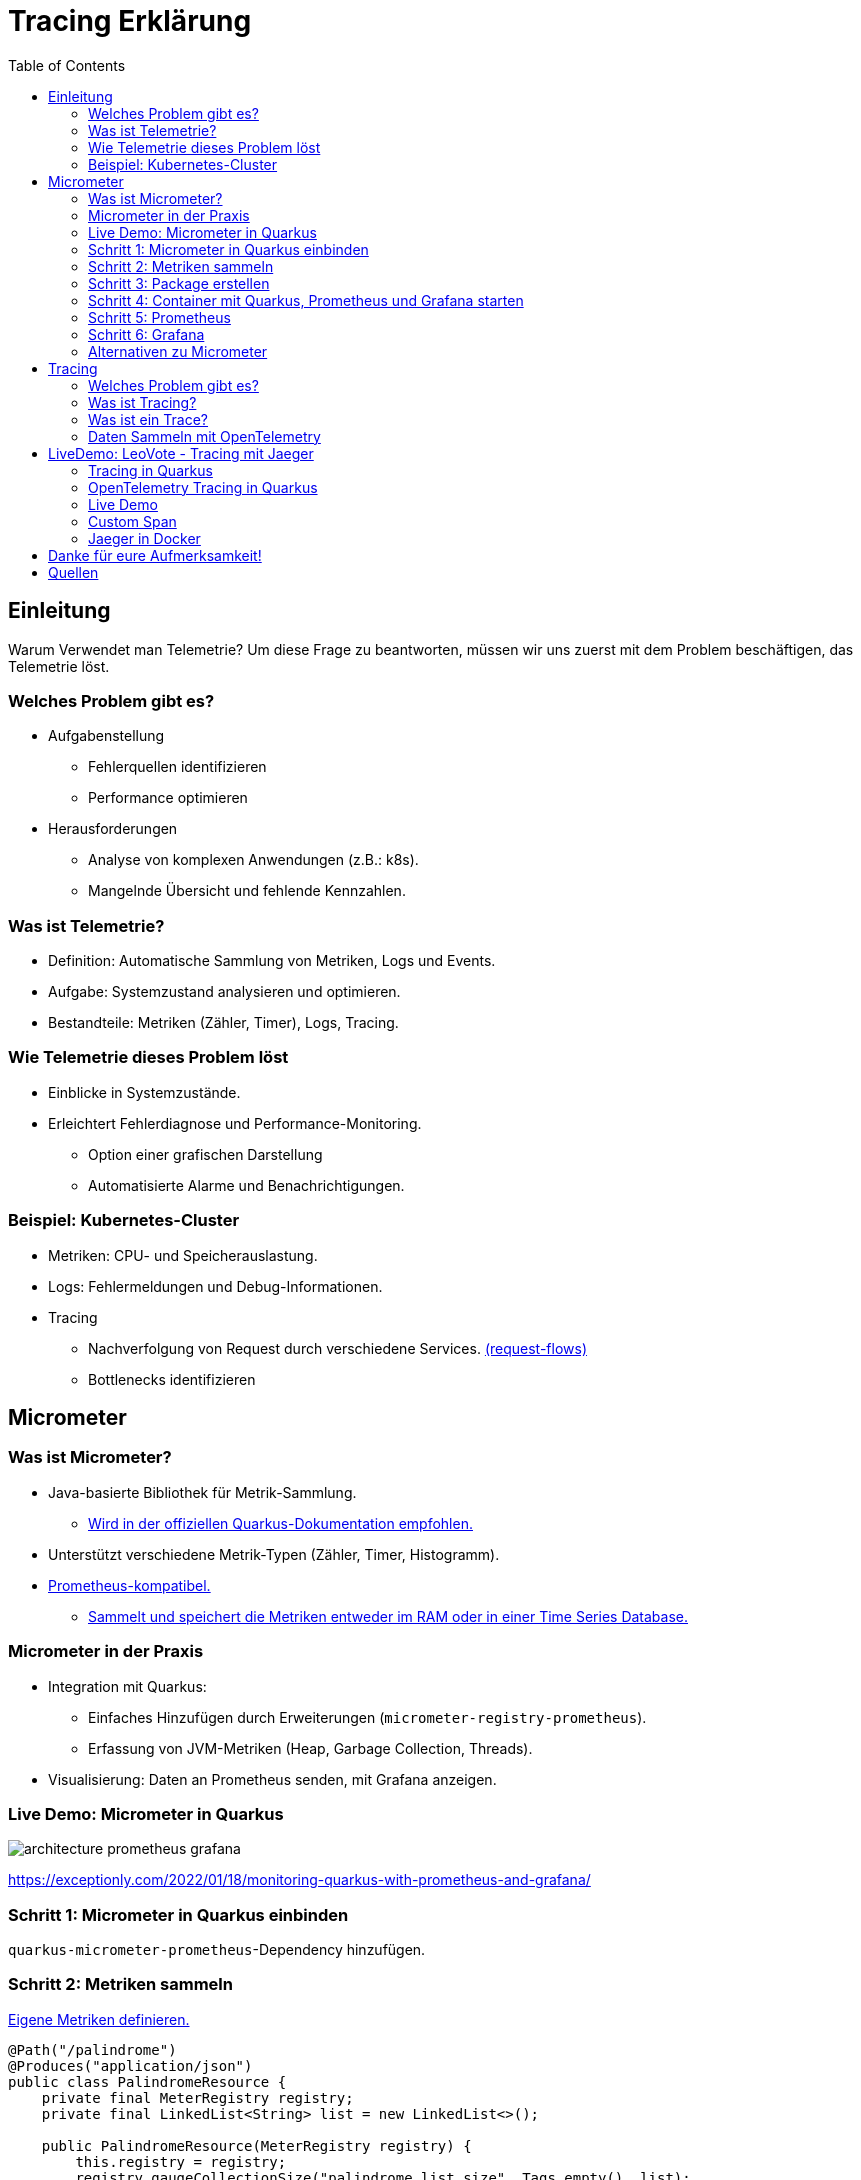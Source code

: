 = Tracing Erklärung
:toc:
:icons: font

== Einleitung

Warum Verwendet man Telemetrie? Um diese Frage zu beantworten, müssen wir uns zuerst mit dem Problem beschäftigen, das Telemetrie löst.

=== Welches Problem gibt es?

* Aufgabenstellung
** Fehlerquellen identifizieren
** Performance optimieren
* Herausforderungen
** Analyse von komplexen Anwendungen (z.B.: k8s).
** Mangelnde Übersicht und fehlende Kennzahlen.

=== Was ist Telemetrie?

* Definition: Automatische Sammlung von Metriken, Logs und Events.
* Aufgabe: Systemzustand analysieren und optimieren.
* Bestandteile: Metriken (Zähler, Timer), Logs, Tracing.

=== Wie Telemetrie dieses Problem löst

* Einblicke in Systemzustände.
* Erleichtert Fehlerdiagnose und Performance-Monitoring.
** Option einer grafischen Darstellung
** Automatisierte Alarme und Benachrichtigungen.

=== Beispiel: Kubernetes-Cluster

* Metriken: CPU- und Speicherauslastung.
* Logs: Fehlermeldungen und Debug-Informationen.
* Tracing
** Nachverfolgung von Request durch verschiedene Services. https://medium.com/@stackify1/demystifying-observability-telemetry-logs-distributed-tracing-and-monitoring-vs-logging-8f0b972259f7[(request-flows)]
** Bottlenecks identifizieren

== Micrometer

=== Was ist Micrometer?

* Java-basierte Bibliothek für Metrik-Sammlung.
** https://quarkus.io/guides/telemetry-micrometer[Wird in der offiziellen Quarkus-Dokumentation empfohlen.]
* Unterstützt verschiedene Metrik-Typen (Zähler, Timer, Histogramm).
* https://prometheus.io/[Prometheus-kompatibel.]
** https://prometheus.io/docs/prometheus/latest/storage/[Sammelt und speichert die Metriken entweder im RAM oder in einer Time Series Database.]

=== Micrometer in der Praxis

* Integration mit Quarkus:
- Einfaches Hinzufügen durch Erweiterungen (`micrometer-registry-prometheus`).
- Erfassung von JVM-Metriken (Heap, Garbage Collection, Threads).
* Visualisierung: Daten an Prometheus senden, mit Grafana anzeigen.

=== Live Demo: Micrometer in Quarkus

image::architecture-prometheus-grafana.png[]

https://exceptionly.com/2022/01/18/monitoring-quarkus-with-prometheus-and-grafana/

=== Schritt 1: Micrometer in Quarkus einbinden

`quarkus-micrometer-prometheus`-Dependency hinzufügen.

=== Schritt 2: Metriken sammeln

https://www.baeldung.com/quarkus-micrometer[Eigene Metriken definieren.]

[source,java]
----
@Path("/palindrome")
@Produces("application/json")
public class PalindromeResource {
    private final MeterRegistry registry;
    private final LinkedList<String> list = new LinkedList<>();

    public PalindromeResource(MeterRegistry registry) {
        this.registry = registry;
        registry.gaugeCollectionSize("palindrome.list.size", Tags.empty(), list);
    }

    @GET
    @Path("counter/check/{input}")
    public boolean checkPalindromeCounter(@PathParam("input") String input) {
        list.add(input);

        registry.counter("palindrome.counter").increment();
        boolean result = internalCheckPalindrome(input);
        return result;
    }

    @GET
    @Path("timer/check/{input}")
    public boolean checkPalindromeAndTimer(@PathParam("input") String input) {
        list.add(input);

        Timer.Sample sample = Timer.start(registry);
        boolean result = internalCheckPalindrome(input);
        sample.stop(registry.timer("palindrome.timer"));
        return result;
    }

    private boolean internalCheckPalindrome(String input) {
        int left = 0;
        int right = input.length() - 1;

        while (left < right) {
            if (input.charAt(left) != input.charAt(right)) {
                return false;
            }
            left++;
            right--;
        }
        return true;
    }

    @DELETE
    @Path("empty-list")
    public void emptyList() {
        list.clear();
    }
}
----

=== Schritt 3: Package erstellen

[source,bash]
----
mvn package
----

=== Schritt 4: Container mit Quarkus, Prometheus und Grafana starten

[source,yaml]
----
services:
  prometheus:
    image: prom/prometheus:latest
    container_name: prometheus
    volumes:
      - ./prometheus.yml:/etc/prometheus/prometheus.yml
    ports:
      - "9090:9090"
    restart: always
    networks:
      - monitoring

  grafana:
    image: grafana/grafana:latest
    container_name: grafana
    ports:
      - "3000:3000"
    restart: always
    networks:
      - monitoring

  quarkus:
    build:
      context: ../../../
      dockerfile: ./src/main/docker/Dockerfile.jvm
    container_name: quarkus
    ports:
      - "8080:8080" # Optional, for host access
    restart: always
    networks:
      - monitoring

networks:
  monitoring:
    driver: bridge
----

=== Schritt 5: Prometheus

http://localhost:9090

=== Schritt 6: Grafana

http://localhost:3000

=== Alternativen zu Micrometer

* Dropwizard Metrics:
- Älter, weniger flexibel.
* Spring Boot Actuator (eingebaut, aber weniger universell).
* OpenTelemetry (vollständige Lösung für Telemetrie inkl.
Tracing).

== Tracing

=== Welches Problem gibt es?

* Identifizierung von Performance-Problemen
* Bottleneck identifizieren
* Warum dauert ein Request so lange?

=== Was ist Tracing?

* Nachverfolgung von Requests auf der Seite des Servers
* Analyse von vielen Requests
* Zeit zwischen einzelnen Schritten messen

=== Was ist ein Trace?

image::spans-traces.png[spans-traces]

=== Daten Sammeln mit OpenTelemetry

OpenTelemetry ist ein Open-Source-Framework zur Sammlung und Verarbeitung von Metriken, Logs und Traces für Observability in modernen Anwendungen.

== LiveDemo: LeoVote - Tracing mit Jaeger

image::jaeger-logo.png[jaeger-logo,width=200]

=== Tracing in Quarkus

==== OpenTelemetry

OpenTelemetry ist ein Open-Source-Framework zur Sammlung und Verarbeitung von:

* Metriken
* Logs
* Traces

=== OpenTelemetry Tracing in Quarkus

==== Dependencies

[source,xml]
----
<dependency>
    <groupId>io.quarkus</groupId>
    <artifactId>quarkus-opentelemetry</artifactId>
</dependency>
<dependency>
    <groupId>io.opentelemetry.instrumentation</groupId>
    <artifactId>opentelemetry-jdbc</artifactId>
</dependency>
----

==== Application.properties

[source,yaml]
----
# Enable OpenTelemetry tracing

quarkus.otel.exporter.otlp.endpoint=http://localhost:4317

quarkus.otel.traces.sampler=always_on

quarkus.otel.service.name=quarkus-backend

# For JDBC telemetry
quarkus.datasource.jdbc.telemetry=true
----

==== Jaeger Tracing

[source,yaml]
----
apiVersion: jaegertracing.io/v1
kind: Jaeger
metadata:
  name: simplest
----

=== Live Demo

LeoVote

=== Custom Span

[source,java]
----
public Uni<Response> sendInvite(@PathParam("electionId") Long electionId) {
Span span = tracer.spanBuilder("sendEmails").startSpan();

        Optional<Election> election = Election.findByIdOptional(electionId);

        if (election.isEmpty()) {
            return Uni.createFrom().item(Response.status(Response.Status.NOT_FOUND).build());
        }

        try (Scope scope = span.makeCurrent()) {

            // Perform email sending logic in a background task
            emailService.sendInvitations(election.get()).subscribe().with(
                    success -> System.out.println("Emails sent successfully"),
                    failure -> System.out.println("Emails could not be sent\n" + failure.toString())
            );
        } finally {
            span.end();
        }

        return Uni.createFrom().item(Response.ok().entity("{\"message\": \"Emails are being sent asynchronously.\"}").build());
    }
----

=== Jaeger in Docker

[source,bash]
----
docker run -d --name jaeger \
  -e COLLECTOR_ZIPKIN_HTTP_PORT=9411 \
  -p 5775:5775/udp \
  -p 6831:6831/udp \
  -p 6832:6832/udp \
  -p 5778:5778 \
  -p 16686:16686 \
  -p 14268:14268 \
  -p 9411:9411 \
  jaegertracing/all-in-one:1.6.0
----

== Danke für eure Aufmerksamkeit!

== Quellen

* https://medium.com/@stackify1/demystifying-observability-telemetry-logs-distributed-tracing-and-monitoring-vs-logging-8f0b972259f7
* https://quarkus.io/guides/telemetry-micrometer
* https://prometheus.io/
* https://prometheus.io/docs/prometheus/latest/storage/
* https://www.baeldung.com/quarkus-micrometer
* https://github.com/jaegertracing/jaeger
